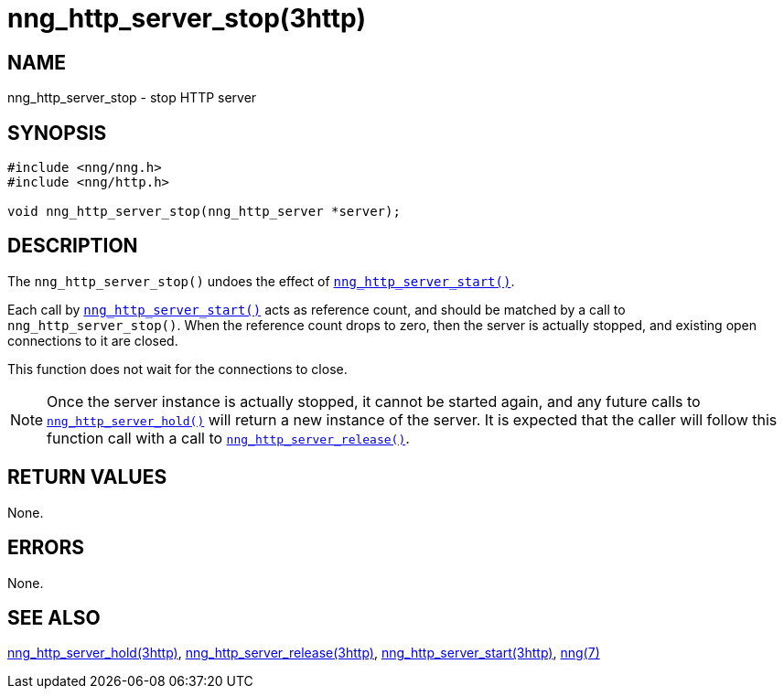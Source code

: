= nng_http_server_stop(3http)
//
// Copyright 2018 Staysail Systems, Inc. <info@staysail.tech>
// Copyright 2018 Capitar IT Group BV <info@capitar.com>
//
// This document is supplied under the terms of the MIT License, a
// copy of which should be located in the distribution where this
// file was obtained (LICENSE.txt).  A copy of the license may also be
// found online at https://opensource.org/licenses/MIT.
//

== NAME

nng_http_server_stop - stop HTTP server

== SYNOPSIS

[source, c]
----
#include <nng/nng.h>
#include <nng/http.h>

void nng_http_server_stop(nng_http_server *server);
----

== DESCRIPTION

The `nng_http_server_stop()` undoes the effect of
xref:nng_http_server_start.3http.adoc[`nng_http_server_start()`].

Each call by
xref:nng_http_server_start.3http.adoc[`nng_http_server_start()`] acts as reference
count, and should be matched by a call to `nng_http_server_stop()`.
When the reference count drops to zero, then the server is actually stopped,
and existing open connections to it are closed.

This function does not wait for the connections to close.

NOTE: Once the server instance is actually stopped, it cannot be started again,
and any future calls to xref:nng_http_server_hold.3http.adoc[`nng_http_server_hold()`]
will return a new instance of the server.
It is expected that the caller will follow this function call with a call to
xref:nng_http_server_release.3http.adoc[`nng_http_server_release()`].


== RETURN VALUES

None.

== ERRORS

None.

== SEE ALSO

[.text-left]
xref:nng_http_server_hold.3http.adoc[nng_http_server_hold(3http)],
xref:nng_http_server_release.3http.adoc[nng_http_server_release(3http)],
xref:nng_http_server_start.3http.adoc[nng_http_server_start(3http)],
xref:nng.7.adoc[nng(7)]
